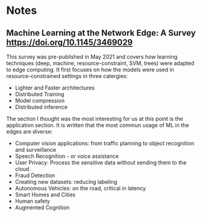 * Notes
** Machine Learning at the Network Edge: A Survey [[https://doi.org/10.1145/3469029]]

   This survey was pre-published in May 2021 and covers how
   learning techniques (deep, machine, resource-constraint, SVM,
   trees) were adapted to edge computing. It first focuses on how the
   models were used in resource-constrained settings in three
   catergies:
   - Lighter and Faster architectures
   - Distributed Training
   - Model compression
   - Distributed inference
   The section I thought was the most interesting for us at this point
   is the application section. It is written that the most commun
   usage of ML in the edges are diverse:
   - Computer vision applications: from traffic planning to object
     recognition and surveillance
   - Speech Recognition - or voice assistance
   - User Privacy: Process the sensitive data without sending them to
     the cloud
   - Fraud Detection
   - Creating new datasets: reducing labeling
   - Autonomous Vehicles: on the road, critical in latency
   - Smart Homes and Cities
   - Human safety
   - Augmented Cognition
